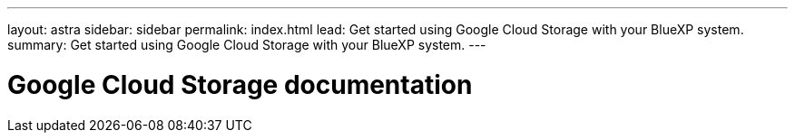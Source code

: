 ---
layout: astra
sidebar: sidebar
permalink: index.html
lead: Get started using Google Cloud Storage with your BlueXP system.
summary: Get started using Google Cloud Storage with your BlueXP system.
---

= Google Cloud Storage documentation
:hardbreaks:
:nofooter:
:icons: font
:linkattrs:
:imagesdir: ./media/
